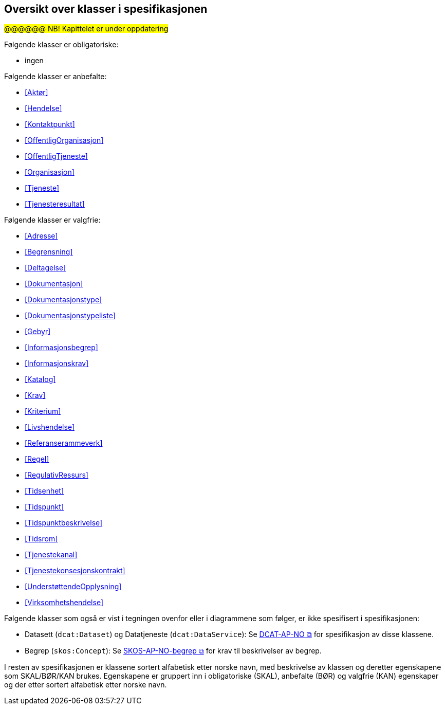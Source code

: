 == Oversikt over klasser i spesifikasjonen [[OversiktOverKlassene]]

#@@@@@@ NB! Kapittelet er under oppdatering#


Følgende klasser er obligatoriske:

* ingen

Følgende klasser er anbefalte:

* <<Aktør>>
* <<Hendelse>>
* <<Kontaktpunkt>>
* <<OffentligOrganisasjon>>
* <<OffentligTjeneste>>
* <<Organisasjon>>
* <<Tjeneste>>
* <<Tjenesteresultat>>

Følgende klasser er valgfrie:

* <<Adresse>>
* <<Begrensning>>
// * <<Datasett>>
* <<Deltagelse>>
* <<Dokumentasjon>>
* <<Dokumentasjonstype>>
* <<Dokumentasjonstypeliste>>
* <<Gebyr>>
* <<Informasjonsbegrep>>
* <<Informasjonskrav>>
* <<Katalog>>
* <<Krav>>
* <<Kriterium>>
* <<Livshendelse>>
* <<Referanserammeverk>>
* <<Regel>>
* <<RegulativRessurs>>
* <<Tidsenhet>>
* <<Tidspunkt>>
* <<Tidspunktbeskrivelse>>
* <<Tidsrom>>
* <<Tjenestekanal>>
* <<Tjenestekonsesjonskontrakt>>
* <<UnderstøttendeOpplysning>>
* <<Virksomhetshendelse>>

Følgende klasser som også er vist i tegningen ovenfor eller i diagrammene som følger, er ikke spesifisert i spesifikasjonen:

* Datasett (`dcat:Dataset`) og Datatjeneste (`dcat:DataService`): Se https://data.norge.no/specification/dcat-ap-no/[DCAT-AP-NO &#x29C9;, window="_blank", role="ext-link"] for spesifikasjon av disse klassene.
* Begrep (`skos:Concept`): Se https://data.norge.no/specification/skos-ap-no-begrep/[SKOS-AP-NO-begrep &#x29C9;, window="_blank", role="ext-link"] for krav til beskrivelser av begrep.

I resten av spesifikasjonen er klassene sortert alfabetisk etter norske navn, med beskrivelse av klassen og deretter egenskapene som SKAL/BØR/KAN brukes. Egenskapene er gruppert inn i obligatoriske (SKAL), anbefalte (BØR) og valgfrie (KAN) egenskaper og der etter sortert alfabetisk etter norske navn.
